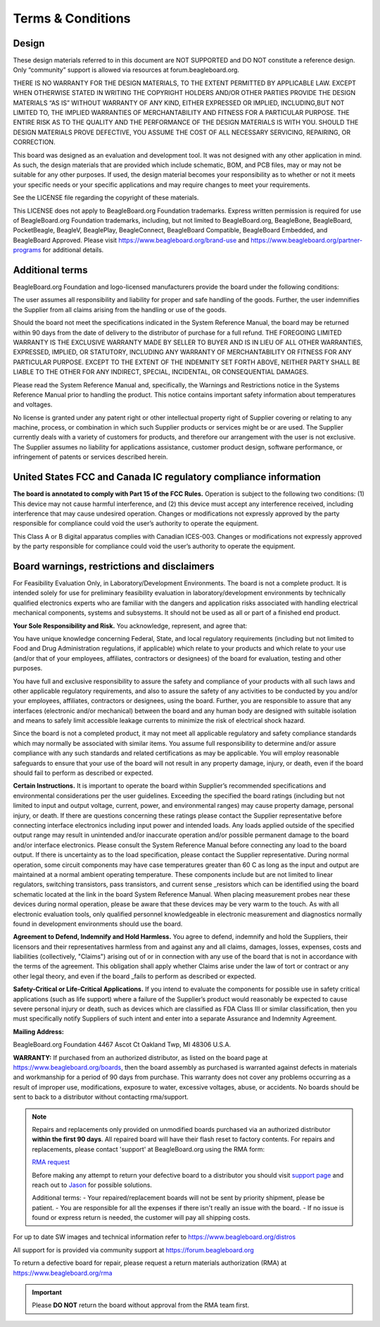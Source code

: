 .. _boards-terms-and-conditions:

Terms & Conditions
##################

Design
*******

These design materials referred to in this document are NOT SUPPORTED and DO NOT constitute a reference design.
Only “community” support is allowed via resources at forum.beagleboard.org.


THERE IS NO WARRANTY FOR THE DESIGN MATERIALS, TO THE EXTENT PERMITTED BY APPLICABLE LAW. EXCEPT WHEN OTHERWISE 
STATED IN WRITING THE COPYRIGHT HOLDERS AND/OR OTHER PARTIES PROVIDE THE DESIGN MATERIALS “AS IS” WITHOUT WARRANTY 
OF ANY KIND, EITHER EXPRESSED OR IMPLIED, INCLUDING,BUT NOT LIMITED TO, THE IMPLIED WARRANTIES OF MERCHANTABILITY 
AND FITNESS FOR A PARTICULAR PURPOSE. THE ENTIRE RISK AS TO THE QUALITY AND THE PERFORMANCE OF THE DESIGN 
MATERIALS IS WITH YOU. SHOULD THE DESIGN MATERIALS PROVE DEFECTIVE, YOU ASSUME THE COST OF ALL NECESSARY
SERVICING, REPAIRING, OR CORRECTION.


This board was designed as an evaluation and development tool. It was not designed with any other application in 
mind. As such, the design materials that are provided which include schematic, BOM, and PCB files, may or may not 
be suitable for any other purposes. If used, the design material becomes your responsibility as to whether or not 
it meets your specific needs or your specific applications and may require changes to meet your requirements.

See the LICENSE file regarding the copyright of these materials.

This LICENSE does not apply to BeagleBoard.org Foundation trademarks. Express written permission is required
for use of BeagleBoard.org Foundation trademarks, including, but not limited to BeagleBoard.org, BeagleBone,
BeagleBoard, PocketBeagle, BeagleV, BeaglePlay, BeagleConnect, BeagleBoard Compatible, BeagleBoard Embedded,
and BeagleBoard Approved. Please visit https://www.beagleboard.org/brand-use and
https://www.beagleboard.org/partner-programs for additional details.


Additional terms
*****************

BeagleBoard.org Foundation and logo-licensed manufacturers provide the
board under the following conditions:


The user assumes all responsibility and liability for proper and safe
handling of the goods. Further, the user indemnifies the Supplier from all
claims arising from the handling or use of the goods.


Should the board not meet the specifications indicated in the
System Reference Manual, the board may be returned within 90 days
from the date of delivery to the distributor of purchase for a full
refund. THE FOREGOING LIMITED WARRANTY IS THE EXCLUSIVE WARRANTY MADE BY
SELLER TO BUYER AND IS IN LIEU OF ALL OTHER WARRANTIES, EXPRESSED,
IMPLIED, OR STATUTORY, INCLUDING ANY WARRANTY OF MERCHANTABILITY OR
FITNESS FOR ANY PARTICULAR PURPOSE. EXCEPT TO THE EXTENT OF THE
INDEMNITY SET FORTH ABOVE, NEITHER PARTY SHALL BE LIABLE TO THE OTHER
FOR ANY INDIRECT, SPECIAL, INCIDENTAL, OR CONSEQUENTIAL DAMAGES.


Please read the System Reference Manual and, specifically, the Warnings
and Restrictions notice in the Systems Reference Manual prior to
handling the product. This notice contains important safety information
about temperatures and voltages.


No license is granted under any patent right or other intellectual
property right of Supplier covering or relating to any machine, process,
or combination in which such Supplier products or services might be or
are used. The Supplier currently deals with a variety of customers for
products, and therefore our arrangement with the user is not exclusive.
The Supplier assumes no liability for applications assistance, customer
product design, software performance, or infringement of patents or
services described herein.


United States FCC and Canada IC regulatory compliance information
******************************************************************

**The board is annotated to comply with Part 15 of the FCC Rules.**
Operation is subject to the following two conditions: (1) This device
may not cause harmful interference, and (2) this device must accept any
interference received, including interference that may cause undesired
operation. Changes or modifications not expressly approved by the party
responsible for compliance could void the user’s authority to operate
the equipment.


This Class A or B digital apparatus complies with Canadian ICES-003.
Changes or modifications not expressly approved by the party responsible
for compliance could void the user’s authority to operate the equipment.


Board warnings, restrictions and disclaimers
**********************************************

For Feasibility Evaluation Only, in Laboratory/Development
Environments. The board is not a complete product. It is
intended solely for use for preliminary feasibility evaluation in
laboratory/development environments by technically qualified electronics
experts who are familiar with the dangers and application risks
associated with handling electrical mechanical components, systems and
subsystems. It should not be used as all or part of a finished end
product.

**Your Sole Responsibility and Risk.** You acknowledge, represent, and agree that:

You have unique knowledge concerning Federal, State, and local
regulatory requirements (including but not limited to Food and Drug
Administration regulations, if applicable) which relate to your products
and which relate to your use (and/or that of your employees, affiliates,
contractors or designees) of the board for evaluation, testing and
other purposes.


You have full and exclusive responsibility to assure the safety and
compliance of your products with all such laws and other applicable
regulatory requirements, and also to assure the safety of any activities
to be conducted by you and/or your employees, affiliates, contractors or
designees, using the board. Further, you are responsible to assure
that any interfaces (electronic and/or mechanical) between the
board and any human body are designed with suitable isolation and
means to safely limit accessible leakage currents to minimize the risk
of electrical shock hazard.


Since the board is not a completed product, it may not meet all
applicable regulatory and safety compliance standards which may normally
be associated with similar items. You assume full responsibility to
determine and/or assure compliance with any such standards and related
certifications as may be applicable. You will employ reasonable
safeguards to ensure that your use of the board will not result in
any property damage, injury, or death, even if the board should fail
to perform as described or expected.


**Certain Instructions.** It is important to operate the board
within Supplier’s recommended specifications and environmental
considerations per the user guidelines. Exceeding the specified
the board ratings (including but not limited to input and output
voltage, current, power, and environmental ranges) may cause property
damage, personal injury, or death. If there are questions concerning
these ratings please contact the Supplier representative before
connecting interface electronics including input power and intended
loads. Any loads applied outside of the specified output range may
result in unintended and/or inaccurate operation and/or possible
permanent damage to the board and/or interface electronics.
Please consult the System Reference Manual before connecting any
load to the board output. If there is uncertainty as to the load
specification, please contact the Supplier representative. During
normal operation, some circuit components may have case temperatures
greater than 60 C as long as the input and output are maintained at a
normal ambient operating temperature. These components include but are
not limited to linear regulators, switching transistors, pass
transistors, and current sense _resistors which can be identified using
the board schematic located at the link in the board System
Reference Manual. When placing measurement probes near these devices
during normal operation, please be aware that these devices may be very
warm to the touch. As with all electronic evaluation tools, only
qualified personnel knowledgeable in electronic measurement and
diagnostics normally found in development environments should use the
board.


**Agreement to Defend, Indemnify and Hold Harmless.** You agree to defend,
indemnify and hold the Suppliers, their licensors and their
representatives harmless from and against any and all claims, damages,
losses, expenses, costs and liabilities (collectively, "Claims")
arising out of or in connection with any use of the board that is
not in accordance with the terms of the agreement. This obligation
shall apply whether Claims arise under the law of tort or contract or any
other legal theory, and even if the board _fails to perform as
described or expected.


**Safety-Critical or Life-Critical Applications.** If you intend to
evaluate the components for possible use in safety critical
applications (such as life support) where a failure of the Supplier’s
product would reasonably be expected to cause severe personal injury
or death, such as devices which are classified as FDA Class III or
similar classification, then you must specifically notify Suppliers of
such intent and enter into a separate Assurance and Indemnity
Agreement.


**Mailing Address:**

BeagleBoard.org Foundation
4467 Ascot Ct
Oakland Twp, MI 48306 U.S.A.


**WARRANTY:** If purchased from an authorized distributor, as listed on the board page 
at https://www.beagleboard.org/boards, then the board assembly as purchased is warranted 
against defects in materials and workmanship for a period of 90 days from purchase. This 
warranty does not cover any problems occurring as a result of improper use, modifications, 
exposure to water, excessive voltages, abuse, or accidents. No boards should be sent to 
back to a distributor without contacting rma/support.


.. note::
    Repairs and replacements only provided on unmodified boards purchased via an authorized distributor 
    **within the first 90 days**. All repaired board will have their flash reset to factory contents. For 
    repairs and replacements, please contact 'support' at BeagleBoard.org using the RMA form:

    `RMA request <https://www.beagleboard.org/rma>`_

    Before making any attempt to return your defective board to a distributor 
    you should visit `support page <https://docs.beagleboard.org/latest/intro/support/index.html>`_ 
    and reach out to `Jason <https://beagleboard.org/about/jkridner>`_ for possible solutions.
    
    Additional terms:
    - Your repaired/replacement boards will not be sent by priority shipment, please be patient. 
    - You are responsible for all the expenses if there isn't really an issue with the board.
    - If no issue is found or express return is needed, the customer will pay all shipping costs.


For up to date SW images and technical information refer to
https://www.beagleboard.org/distros


All support for is provided via community support at
`https://forum.beagleboard.org <https://forum.beagleboard.org/>`_


To return a defective board for repair, please request a return materials authorization (RMA) at
https://www.beagleboard.org/rma


.. important::
    Please **DO NOT** return the board without approval from the RMA team first.
